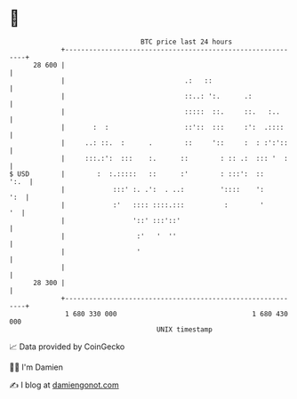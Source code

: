 * 👋

#+begin_example
                                    BTC price last 24 hours                    
                +------------------------------------------------------------+ 
         28 600 |                                                            | 
                |                              .:   ::                       | 
                |                              ::..: ':.      .:             | 
                |                              :::::  ::.     ::.   :..      | 
                |       :  :                   ::'::  :::     :':  .::::     | 
                |     ..: ::.  :      .        ::     '::     :  : :':'::    | 
                |     :::.:':  :::    :.      ::        : :: .:  ::: '  :    | 
   $ USD        |        :  :.:::::   ::      :'        : :::':  ::     ':.  | 
                |            :::' :. .':  . ..:         '::::    ':      ':  | 
                |            :'   :::: ::::.:::          :        '       '  | 
                |                 '::' :::'::'                               | 
                |                  :'   '  ''                                | 
                |                  '                                         | 
                |                                                            | 
         28 300 |                                                            | 
                +------------------------------------------------------------+ 
                 1 680 330 000                                  1 680 430 000  
                                        UNIX timestamp                         
#+end_example
📈 Data provided by CoinGecko

🧑‍💻 I'm Damien

✍️ I blog at [[https://www.damiengonot.com][damiengonot.com]]
